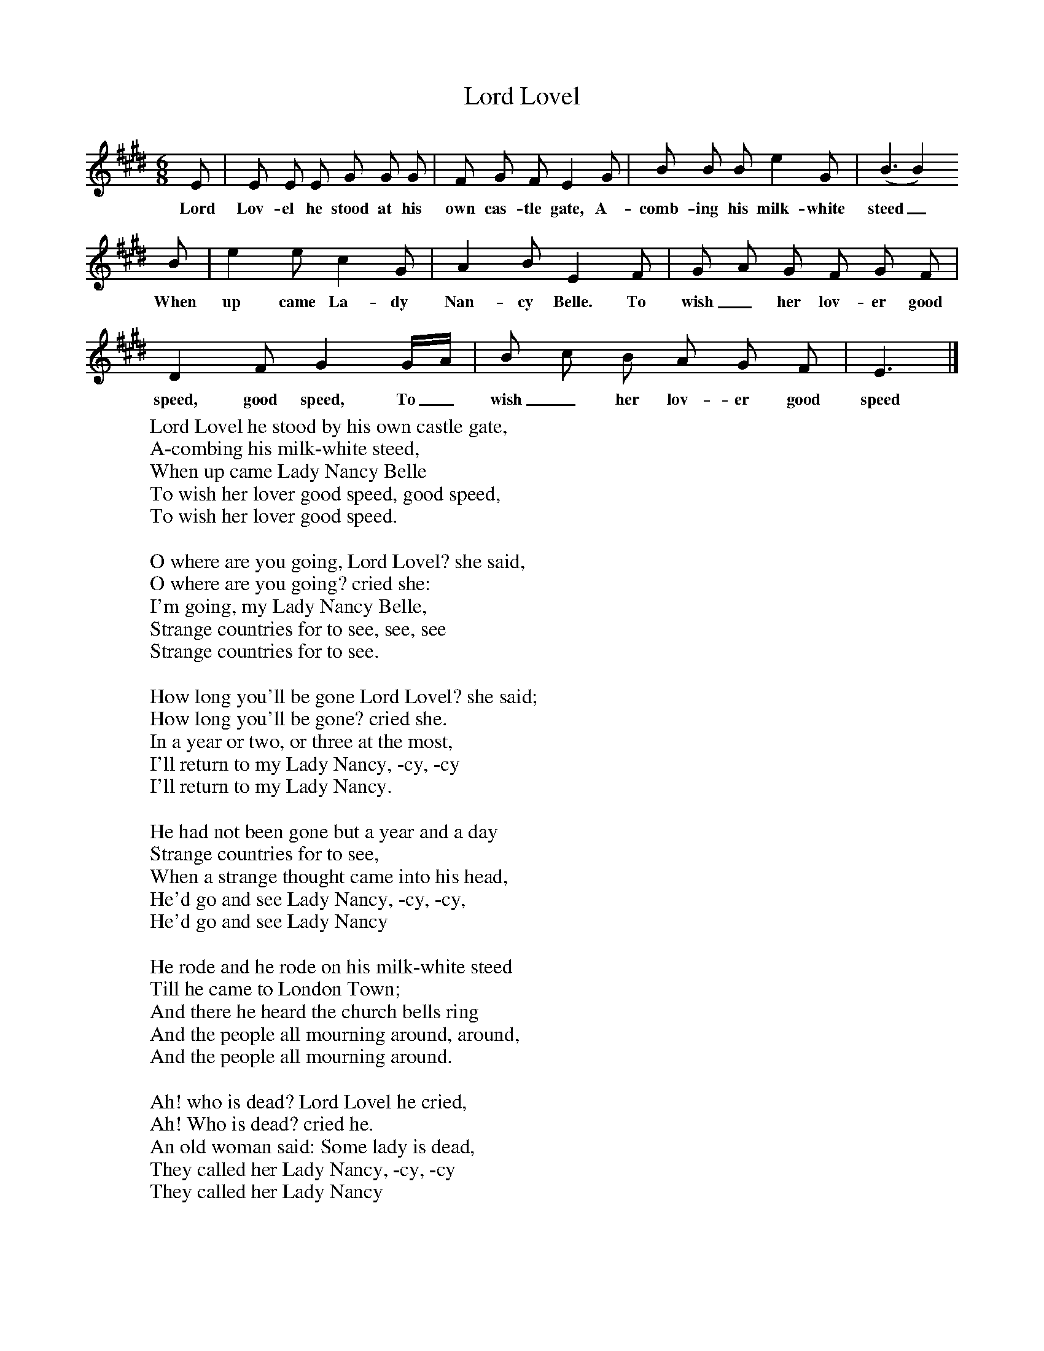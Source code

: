 X:1
T:Lord Lovel
B:One Hundred English Folksongs, Ed C Sharp, ISBN 0-486-23192-5
Z:Cecil Sharp
F:http://www.folkinfo.org/songs
M:6/8     %Meter
L:1/8     %
K:E
E |E E E G G G |F G F E2 G |B B B e2 G | (B3 B2)
w:Lord Lov-el he stood at his own cas-tle gate, A-comb-ing his milk-white steed_
B |e2 e c2 G |A2 B E2 F |G A G F G F |
w:When up came La-dy Nan-cy Belle. To wish_ her lov-er good
D2 F G2 G/A/ |B c B A G F |E3 |]
w:speed, good speed, To_ wish_her lov-er good speed
W:Lord Lovel he stood by his own castle gate,
W:A-combing his milk-white steed,
W:When up came Lady Nancy Belle
W:To wish her lover good speed, good speed,
W:To wish her lover good speed.
W:
W:O where are you going, Lord Lovel? she said,
W:O where are you going? cried she:
W:I'm going, my Lady Nancy Belle,
W:Strange countries for to see, see, see
W:Strange countries for to see.
W:
W:How long you'll be gone Lord Lovel? she said;
W:How long you'll be gone? cried she.
W:In a year or two, or three at the most,
W:I'll return to my Lady Nancy, -cy, -cy
W:I'll return to my Lady Nancy.
W:
W:He had not been gone but a year and a day
W:Strange countries for to see,
W:When a strange thought came into his head,
W:He'd go and see Lady Nancy, -cy, -cy,
W:He'd go and see Lady Nancy
W:
W:He rode and he rode on his milk-white steed
W:Till he came to London Town;
W:And there he heard the church bells ring
W:And the people all mourning around, around,
W:And the people all mourning around.
W:
W:Ah! who is dead? Lord Lovel he cried,
W:Ah! Who is dead? cried he.
W:An old woman said: Some lady is dead,
W:They called her Lady Nancy, -cy, -cy
W:They called her Lady Nancy
W:
W:He order'd the grave to be open'd a-wide,
W:And the shroud to be turned a-round;
W:And then he kiss'd her cold clay cheeks
W:Till the tears came trickling down, down, down,
W:Till the tears came trickling down.
W:
W:Lady Nancy she died as it might be today,
W:Lord Lovel he died as tomorrow
W:Lady Nancy she died out of pure, pure grief,
W:Lord Lovel he died out of sorrow, row
W:Lord Lovel he died out of sorrow.
W:
W:The one was buried in the lower chancel,
W:The other was buried in the high'r
W:For one sprang out a gallant red rose,
W:Form the other a gilly flower, flower
W:From the other a gilly flower.
W:
W:And there they grew and turn'd and twined
W:Till they gain'd the chancel top
W:And there they grew and turn'd and twined
W:And tied in a true lover's knot, knot, knot
W:And tied in a true lover's knot.
